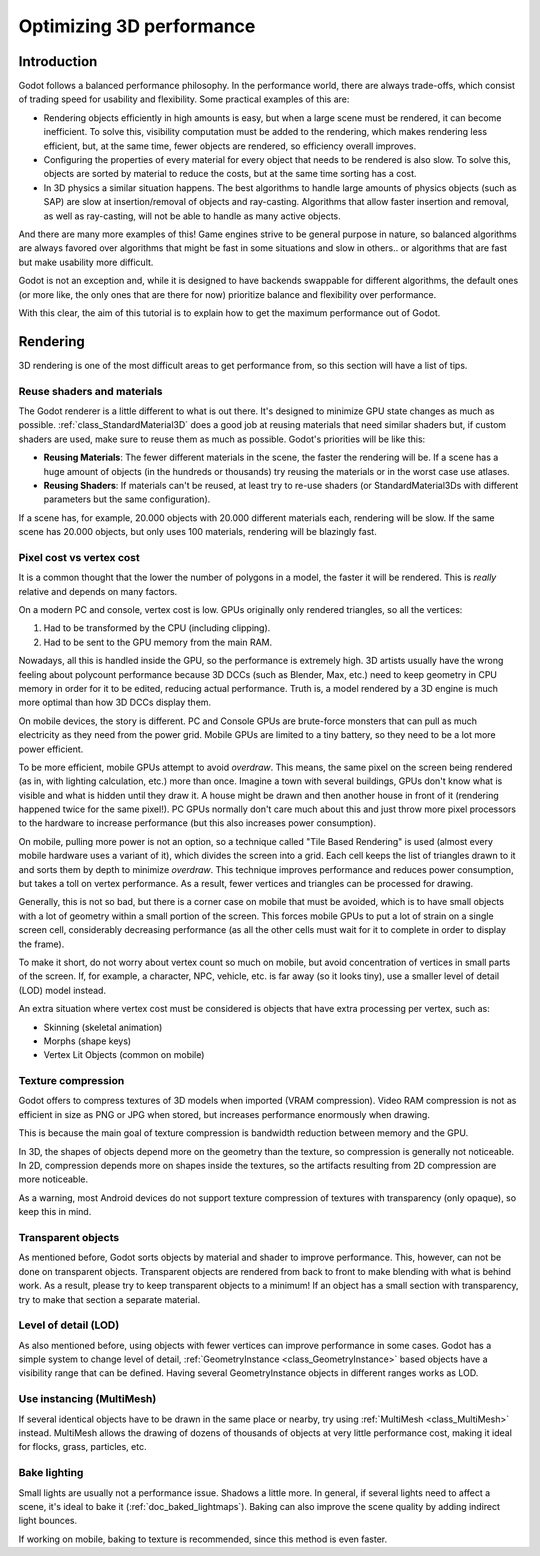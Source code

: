 .. meta::
    :keywords: optimization

.. _doc_optimizing_3d_performance:

Optimizing 3D performance
=========================

Introduction
~~~~~~~~~~~~

Godot follows a balanced performance philosophy. In the performance world,
there are always trade-offs, which consist of trading speed for
usability and flexibility. Some practical examples of this are:

-  Rendering objects efficiently in high amounts is easy, but when a
   large scene must be rendered, it can become inefficient. To solve
   this, visibility computation must be added to the rendering, which
   makes rendering less efficient, but, at the same time, fewer objects are
   rendered, so efficiency overall improves.
-  Configuring the properties of every material for every object that
   needs to be rendered is also slow. To solve this, objects are sorted
   by material to reduce the costs, but at the same time sorting has a
   cost.
-  In 3D physics a similar situation happens. The best algorithms to
   handle large amounts of physics objects (such as SAP) are slow
   at insertion/removal of objects and ray-casting. Algorithms that
   allow faster insertion and removal, as well as ray-casting, will not
   be able to handle as many active objects.

And there are many more examples of this! Game engines strive to be
general purpose in nature, so balanced algorithms are always favored
over algorithms that might be fast in some situations and slow in
others.. or algorithms that are fast but make usability more difficult.

Godot is not an exception and, while it is designed to have backends
swappable for different algorithms, the default ones (or more like, the
only ones that are there for now) prioritize balance and flexibility
over performance.

With this clear, the aim of this tutorial is to explain how to get the
maximum performance out of Godot.

Rendering
~~~~~~~~~

3D rendering is one of the most difficult areas to get performance from,
so this section will have a list of tips.

Reuse shaders and materials
---------------------------

The Godot renderer is a little different to what is out there. It's designed
to minimize GPU state changes as much as possible.
:ref:`class_StandardMaterial3D`
does a good job at reusing materials that need similar shaders but, if
custom shaders are used, make sure to reuse them as much as possible.
Godot's priorities will be like this:

-  **Reusing Materials**: The fewer different materials in the
   scene, the faster the rendering will be. If a scene has a huge amount
   of objects (in the hundreds or thousands) try reusing the materials
   or in the worst case use atlases.
-  **Reusing Shaders**: If materials can't be reused, at least try to
   re-use shaders (or StandardMaterial3Ds with different parameters but the same
   configuration).

If a scene has, for example, 20.000 objects with 20.000 different
materials each, rendering will be slow. If the same scene has
20.000 objects, but only uses 100 materials, rendering will be blazingly
fast.

Pixel cost vs vertex cost
-------------------------

It is a common thought that the lower the number of polygons in a model, the
faster it will be rendered. This is *really* relative and depends on
many factors.

On a modern PC and console, vertex cost is low. GPUs
originally only rendered triangles, so all the vertices:

1. Had to be transformed by the CPU (including clipping).

2. Had to be sent to the GPU memory from the main RAM.

Nowadays, all this is handled inside the GPU, so the performance is
extremely high. 3D artists usually have the wrong feeling about
polycount performance because 3D DCCs (such as Blender, Max, etc.) need
to keep geometry in CPU memory in order for it to be edited, reducing
actual performance. Truth is, a model rendered by a 3D engine is much
more optimal than how 3D DCCs display them.

On mobile devices, the story is different. PC and Console GPUs are
brute-force monsters that can pull as much electricity as they need from
the power grid. Mobile GPUs are limited to a tiny battery, so they need
to be a lot more power efficient.

To be more efficient, mobile GPUs attempt to avoid *overdraw*. This
means, the same pixel on the screen being rendered (as in, with lighting
calculation, etc.) more than once. Imagine a town with several buildings,
GPUs don't know what is visible and what is hidden until they
draw it. A house might be drawn and then another house in front of it
(rendering happened twice for the same pixel!). PC GPUs normally don't
care much about this and just throw more pixel processors to the
hardware to increase performance (but this also increases power
consumption).

On mobile, pulling more power is not an option, so a technique called
"Tile Based Rendering" is used (almost every mobile hardware uses a
variant of it), which divides the screen into a grid. Each cell keeps the
list of triangles drawn to it and sorts them by depth to minimize
*overdraw*. This technique improves performance and reduces power
consumption, but takes a toll on vertex performance. As a result, fewer
vertices and triangles can be processed for drawing.

Generally, this is not so bad, but there is a corner case on mobile that
must be avoided, which is to have small objects with a lot of geometry
within a small portion of the screen. This forces mobile GPUs to put a
lot of strain on a single screen cell, considerably decreasing
performance (as all the other cells must wait for it to complete in
order to display the frame).

To make it short, do not worry about vertex count so much on mobile, but
avoid concentration of vertices in small parts of the screen. If, for
example, a character, NPC, vehicle, etc. is far away (so it looks tiny),
use a smaller level of detail (LOD) model instead.

An extra situation where vertex cost must be considered is objects that
have extra processing per vertex, such as:

-  Skinning (skeletal animation)
-  Morphs (shape keys)
-  Vertex Lit Objects (common on mobile)

Texture compression
-------------------

Godot offers to compress textures of 3D models when imported (VRAM
compression). Video RAM compression is not as efficient in size as PNG
or JPG when stored, but increases performance enormously when drawing.

This is because the main goal of texture compression is bandwidth
reduction between memory and the GPU.

In 3D, the shapes of objects depend more on the geometry than the
texture, so compression is generally not noticeable. In 2D, compression
depends more on shapes inside the textures, so the artifacts resulting
from 2D compression are more noticeable.

As a warning, most Android devices do not support texture compression of
textures with transparency (only opaque), so keep this in mind.

Transparent objects
-------------------

As mentioned before, Godot sorts objects by material and shader to
improve performance. This, however, can not be done on transparent
objects. Transparent objects are rendered from back to front to make
blending with what is behind work. As a result, please try to keep
transparent objects to a minimum! If an object has a small section with
transparency, try to make that section a separate material.

Level of detail (LOD)
---------------------

As also mentioned before, using objects with fewer vertices can improve
performance in some cases. Godot has a simple system to change level
of detail,
:ref:`GeometryInstance <class_GeometryInstance>`
based objects have a visibility range that can be defined. Having
several GeometryInstance objects in different ranges works as LOD.

Use instancing (MultiMesh)
--------------------------

If several identical objects have to be drawn in the same place or
nearby, try using :ref:`MultiMesh <class_MultiMesh>`
instead. MultiMesh allows the drawing of dozens of thousands of objects at
very little performance cost, making it ideal for flocks, grass,
particles, etc.

Bake lighting
-------------

Small lights are usually not a performance issue. Shadows a little more.
In general, if several lights need to affect a scene, it's ideal to bake
it (:ref:`doc_baked_lightmaps`). Baking can also improve the scene quality by
adding indirect light bounces.

If working on mobile, baking to texture is recommended, since this
method is even faster.
